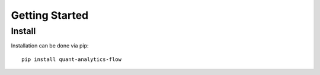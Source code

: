 
.. _getting_started:


Getting Started
################

Install
*******

Installation can be done via pip::

    pip install quant-analytics-flow